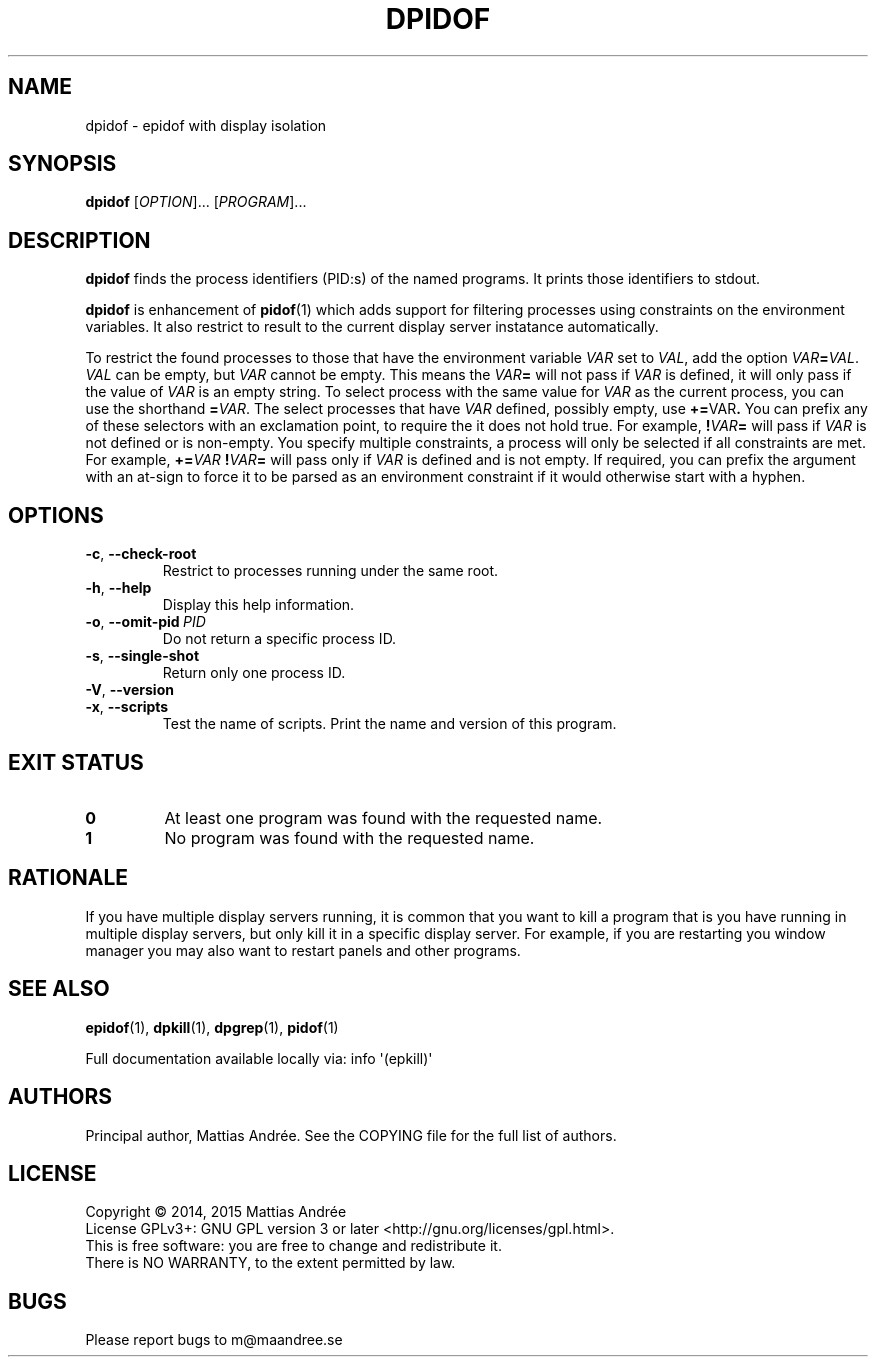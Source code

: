 .TH DPIDOF 1 EPKILL
.SH NAME
dpidof - epidof with display isolation
.SH SYNOPSIS
.BR dpidof
.RI [ OPTION ]...\ [ PROGRAM ]...
.SH DESCRIPTION
.B dpidof
finds the process identifiers (PID:s) of the named
programs. It prints those identifiers to stdout.
.PP
.B dpidof
is enhancement of
.BR pidof (1)
which adds support for filtering processes using
constraints on the environment variables. It also
restrict to result to the current display server
instatance automatically.
.PP
To restrict the found processes to those that have the
environment variable
.I VAR
set to
.IR VAL ,
add the option
.IR VAR \fB=\fP VAL .
.I VAL
can be empty, but
.I VAR
cannot be empty. This means the
.IB VAR =
will not pass if
.I VAR
is defined, it will only pass if the value of
.I VAR
is an empty string. To select process with the same
value for
.I VAR
as the current process, you can use the shorthand
.BR = \fIVAR\fP.
The select processes that have
.I VAR
defined, possibly empty, use
.BR += \FIVAR\fP.
You can prefix any of these selectors with an
exclamation point, to require the it does not
hold true. For example,
.BI ! VAR =
will pass if
.I VAR
is not defined or is non-empty. You specify multiple
constraints, a process will only be selected if all
constraints are met. For example,
.BI += VAR \ ! VAR =
will pass only if
.I VAR
is defined and is not empty. If required, you can
prefix the argument with an at-sign to force it to
be parsed as an environment constraint if it would
otherwise start with a hyphen.
.SH OPTIONS
.TP
.BR \-c ,\  \-\-check-root
Restrict to processes running under the same root.
.TP
.BR \-h ,\  \-\-help
Display this help information.
.TP
.BR \-o ,\  \-\-omit-pid \ \fIPID\fP
Do not return a specific process ID.
.TP
.BR \-s ,\  \-\-single-shot
Return only one process ID.
.TP
.BR \-V ,\  \-\-version
.TP
.BR \-x ,\  \-\-scripts
Test the name of scripts.
Print the name and version of this program.
.SH "EXIT STATUS"
.TP
.B 0
At least one program was found with the requested name.
.TP
.B 1
No program was found with the requested name.
.SH RATIONALE
If you have multiple display servers running, it is
common that you want to kill a program that is you
have running in multiple display servers, but only
kill it in a specific display server. For example,
if you are restarting you window manager you may
also want to restart panels and other programs.
.SH "SEE ALSO"
.BR epidof (1),
.BR dpkill (1),
.BR dpgrep (1),
.BR pidof (1)
.PP
Full documentation available locally via: info \(aq(epkill)\(aq
.SH AUTHORS
Principal author, Mattias Andrée.  See the COPYING file for the full
list of authors.
.SH LICENSE
Copyright \(co 2014, 2015  Mattias Andrée
.br
License GPLv3+: GNU GPL version 3 or later <http://gnu.org/licenses/gpl.html>.
.br
This is free software: you are free to change and redistribute it.
.br
There is NO WARRANTY, to the extent permitted by law.
.SH BUGS
Please report bugs to m@maandree.se
